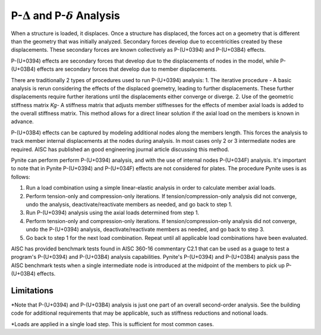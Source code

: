 ====================
P-:math:`{\Delta}` and P-:math:`{\delta}` Analysis
====================

When a structure is loaded, it displaces. Once a structure has displaced, the forces act on a geometry that is different than the geometry that was initially analyzed. Secondary forces develop due to eccentricities created by these displacements. These secondary forces are known collectively as P-(U+0394) and P-(U+03B4) effects.

P-(U+0394) effects are secondary forces that develop due to the displacements of nodes in the model, while P-(U+03B4) effects are secondary forces that develop due to member displacements.

There are traditionally 2 types of procedures used to run P-(U+0394) analysis:
1. The iterative procedure - A basic analysis is rerun considering the effects of the displaced goemetry, leading to further displacements. These further displacements require further iterations until the displacements either converge or diverge.
2. Use of the geometric stiffness matrix `Kg`- A stiffness matrix that adjusts member stiffnesses for the effects of member axial loads is added to the overall stiffness matrix. This method allows for a direct linear solution if the axial load on the members is known in advance.

P-(U+03B4) effects can be captured by modeling additional nodes along the members length. This forces the analysis to track member internal displacements at the nodes during analysis. In most cases only 2 or 3 intermediate nodes are required. AISC has published an good engineering journal article discussing this method.

Pynite can perform perform P-(U+0394) analysis, and with the use of internal nodes P-(U+034F) analysis. It's important to note that in Pynite P-(U+0394) and P-(U+034F) effects are not considered for plates. The procedure Pynite uses is as follows:

1. Run a load combination using a simple linear-elastic analysis in order to calculate member axial loads.
2. Perform tension-only and compression-only iterations. If tension/compression-only analysis did not converge, undo the analysis, deactivate/reactivate members as needed, and go back to step 1.
3. Run P-(U+0394) analysis using the axial loads determined from step 1.
4. Perform tension-only and compression-only iterations. If tension/compression-only analysis did not converge, undo the P-(U+0394) analysis, deactivate/reactivate members as needed, and go back to step 3.
5. Go back to step 1 for the next load combination. Repeat until all applicable load combinations have been evaluated.

AISC has provided benchmark tests found in AISC 360-16 commentary C2.1 that can be used as a guage to test a program's P-(U+0394) and P-(U+03B4) analysis capabilities. Pynite's P-(U+0394) and P-(U+03B4) analysis pass the AISC benchmark tests when a single intermediate node is introduced at the midpoint of the members to pick up P-(U+03B4) effects.

Limitations
===========
*Note that P-(U+0394) and P-(U+03B4) analysis is just one part of an overall second-order analysis. See the building code for additional requirements that may be applicable, such as stiffness reductions and notional loads.

*Loads are applied in a single load step. This is sufficient for most common cases.
